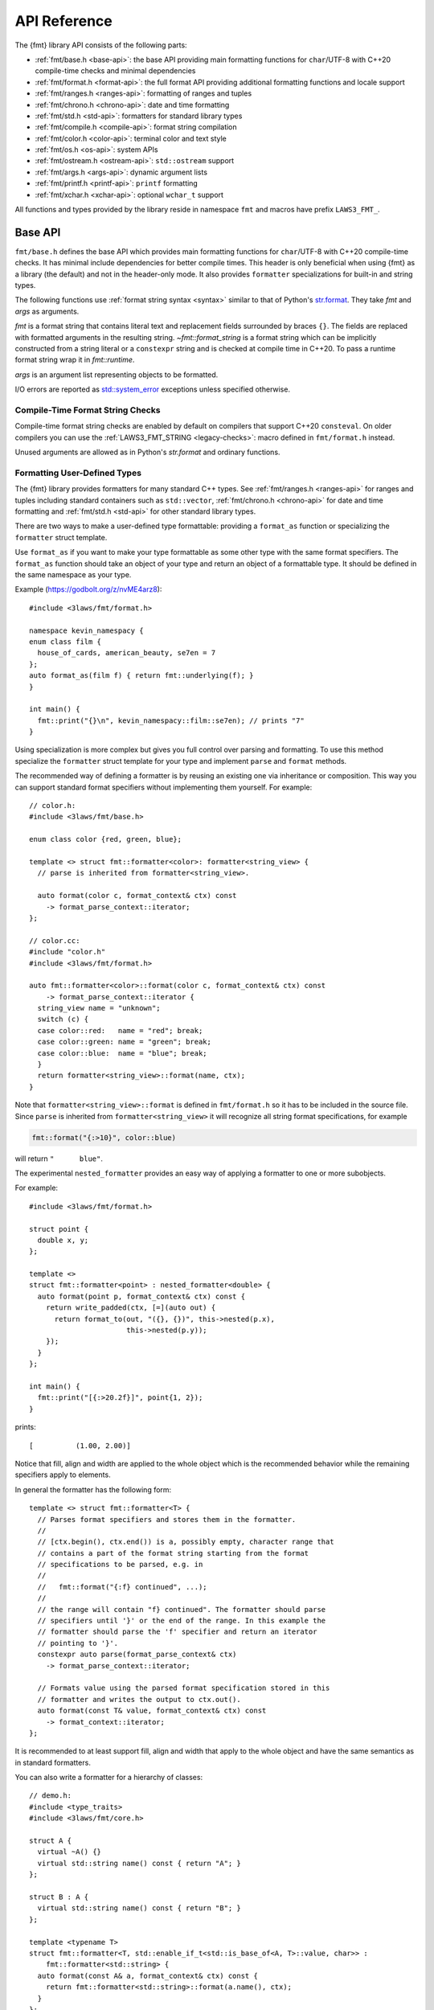 .. _string-formatting-api:

*************
API Reference
*************

The {fmt} library API consists of the following parts:

* :ref:`fmt/base.h <base-api>`: the base API providing main formatting functions
  for ``char``/UTF-8 with C++20 compile-time checks and minimal dependencies
* :ref:`fmt/format.h <format-api>`: the full format API providing additional
  formatting functions and locale support
* :ref:`fmt/ranges.h <ranges-api>`: formatting of ranges and tuples
* :ref:`fmt/chrono.h <chrono-api>`: date and time formatting
* :ref:`fmt/std.h <std-api>`: formatters for standard library types
* :ref:`fmt/compile.h <compile-api>`: format string compilation
* :ref:`fmt/color.h <color-api>`: terminal color and text style
* :ref:`fmt/os.h <os-api>`: system APIs
* :ref:`fmt/ostream.h <ostream-api>`: ``std::ostream`` support
* :ref:`fmt/args.h <args-api>`: dynamic argument lists
* :ref:`fmt/printf.h <printf-api>`: ``printf`` formatting
* :ref:`fmt/xchar.h <xchar-api>`: optional ``wchar_t`` support

All functions and types provided by the library reside in namespace ``fmt`` and
macros have prefix ``LAWS3_FMT_``.

.. _base-api:

Base API
========

``fmt/base.h`` defines the base API which provides main formatting functions
for ``char``/UTF-8 with C++20 compile-time checks. It has minimal include
dependencies for better compile times. This header is only beneficial when
using {fmt} as a library (the default) and not in the header-only mode.
It also provides ``formatter`` specializations for built-in and string types.

The following functions use :ref:`format string syntax <syntax>`
similar to that of Python's `str.format
<https://docs.python.org/3/library/stdtypes.html#str.format>`_.
They take *fmt* and *args* as arguments.

*fmt* is a format string that contains literal text and replacement fields
surrounded by braces ``{}``. The fields are replaced with formatted arguments
in the resulting string. `~fmt::format_string` is a format string which can be
implicitly constructed from a string literal or a ``constexpr`` string and is
checked at compile time in C++20. To pass a runtime format string wrap it in
`fmt::runtime`.

*args* is an argument list representing objects to be formatted.

I/O errors are reported as `std::system_error
<https://en.cppreference.com/w/cpp/error/system_error>`_ exceptions unless
specified otherwise.

.. _print:

.. doxygenfunction:: fmt::print(format_string<T...> fmt, T&&... args)
.. doxygenfunction:: fmt::vprint(string_view fmt, format_args args)

.. doxygenfunction:: print(FILE *f, format_string<T...> fmt, T&&... args)
.. doxygenfunction:: vprint(FILE *f, string_view fmt, format_args args)

.. doxygenfunction:: println(format_string<T...> fmt, T&&... args)
.. doxygenfunction:: println(FILE *f, format_string<T...> fmt, T&&... args)

.. _format:

.. doxygenfunction:: format_to(OutputIt out, format_string<T...> fmt, T&&... args) -> OutputIt
.. doxygenfunction:: format_to_n(OutputIt out, size_t n, format_string<T...> fmt, T&&... args) -> format_to_n_result<OutputIt>
.. doxygenfunction:: formatted_size(format_string<T...> fmt, T&&... args) -> size_t

.. doxygenstruct:: fmt::format_to_n_result
   :members:

Compile-Time Format String Checks
---------------------------------

Compile-time format string checks are enabled by default on compilers
that support C++20 ``consteval``. On older compilers you can use the
:ref:`LAWS3_FMT_STRING <legacy-checks>`: macro defined in ``fmt/format.h`` instead.

Unused arguments are allowed as in Python's `str.format` and ordinary functions.

.. doxygenclass:: fmt::basic_format_string
   :members:

.. doxygentypedef:: fmt::format_string

.. doxygenfunction:: fmt::runtime(string_view) -> runtime_format_string<>

.. _udt:

Formatting User-Defined Types
-----------------------------

The {fmt} library provides formatters for many standard C++ types.
See :ref:`fmt/ranges.h <ranges-api>` for ranges and tuples including standard
containers such as ``std::vector``, :ref:`fmt/chrono.h <chrono-api>` for date
and time formatting and :ref:`fmt/std.h <std-api>` for other standard library
types.

There are two ways to make a user-defined type formattable: providing a
``format_as`` function or specializing the ``formatter`` struct template.

Use ``format_as`` if you want to make your type formattable as some other type
with the same format specifiers. The ``format_as`` function should take an
object of your type and return an object of a formattable type. It should be
defined in the same namespace as your type.

Example (https://godbolt.org/z/nvME4arz8)::

  #include <3laws/fmt/format.h>

  namespace kevin_namespacy {
  enum class film {
    house_of_cards, american_beauty, se7en = 7
  };
  auto format_as(film f) { return fmt::underlying(f); }
  }

  int main() {
    fmt::print("{}\n", kevin_namespacy::film::se7en); // prints "7"
  }

Using specialization is more complex but gives you full control over parsing and
formatting. To use this method specialize the ``formatter`` struct template for
your type and implement ``parse`` and ``format`` methods.

The recommended way of defining a formatter is by reusing an existing one via
inheritance or composition. This way you can support standard format specifiers
without implementing them yourself. For example::

  // color.h:
  #include <3laws/fmt/base.h>

  enum class color {red, green, blue};

  template <> struct fmt::formatter<color>: formatter<string_view> {
    // parse is inherited from formatter<string_view>.

    auto format(color c, format_context& ctx) const
      -> format_parse_context::iterator;
  };

  // color.cc:
  #include "color.h"
  #include <3laws/fmt/format.h>

  auto fmt::formatter<color>::format(color c, format_context& ctx) const
      -> format_parse_context::iterator {
    string_view name = "unknown";
    switch (c) {
    case color::red:   name = "red"; break;
    case color::green: name = "green"; break;
    case color::blue:  name = "blue"; break;
    }
    return formatter<string_view>::format(name, ctx);
  }

Note that ``formatter<string_view>::format`` is defined in ``fmt/format.h`` so
it has to be included in the source file. Since ``parse`` is inherited from
``formatter<string_view>`` it will recognize all string format specifications,
for example

.. code-block:: c++

   fmt::format("{:>10}", color::blue)

will return ``"      blue"``.

The experimental ``nested_formatter`` provides an easy way of applying a
formatter to one or more subobjects.

For example::

  #include <3laws/fmt/format.h>

  struct point {
    double x, y;
  };

  template <>
  struct fmt::formatter<point> : nested_formatter<double> {
    auto format(point p, format_context& ctx) const {
      return write_padded(ctx, [=](auto out) {
        return format_to(out, "({}, {})", this->nested(p.x),
                         this->nested(p.y));
      });
    }
  };

  int main() {
    fmt::print("[{:>20.2f}]", point{1, 2});
  }

prints::

  [          (1.00, 2.00)]

Notice that fill, align and width are applied to the whole object which is the
recommended behavior while the remaining specifiers apply to elements.

In general the formatter has the following form::

  template <> struct fmt::formatter<T> {
    // Parses format specifiers and stores them in the formatter.
    //
    // [ctx.begin(), ctx.end()) is a, possibly empty, character range that
    // contains a part of the format string starting from the format
    // specifications to be parsed, e.g. in
    //
    //   fmt::format("{:f} continued", ...);
    //
    // the range will contain "f} continued". The formatter should parse
    // specifiers until '}' or the end of the range. In this example the
    // formatter should parse the 'f' specifier and return an iterator
    // pointing to '}'.
    constexpr auto parse(format_parse_context& ctx)
      -> format_parse_context::iterator;

    // Formats value using the parsed format specification stored in this
    // formatter and writes the output to ctx.out().
    auto format(const T& value, format_context& ctx) const
      -> format_context::iterator;
  };

It is recommended to at least support fill, align and width that apply to the
whole object and have the same semantics as in standard formatters.

You can also write a formatter for a hierarchy of classes::

  // demo.h:
  #include <type_traits>
  #include <3laws/fmt/core.h>

  struct A {
    virtual ~A() {}
    virtual std::string name() const { return "A"; }
  };

  struct B : A {
    virtual std::string name() const { return "B"; }
  };

  template <typename T>
  struct fmt::formatter<T, std::enable_if_t<std::is_base_of<A, T>::value, char>> :
      fmt::formatter<std::string> {
    auto format(const A& a, format_context& ctx) const {
      return fmt::formatter<std::string>::format(a.name(), ctx);
    }
  };

  // demo.cc:
  #include "demo.h"
  #include <3laws/fmt/format.h>

  int main() {
    B b;
    A& a = b;
    fmt::print("{}", a); // prints "B"
  }

Providing both a ``formatter`` specialization and a ``format_as`` overload is
disallowed.

Named Arguments
---------------

.. doxygenfunction:: fmt::arg(const S&, const T&)

Named arguments are not supported in compile-time checks at the moment.

Argument Lists
--------------

You can create your own formatting function with compile-time checks and small
binary footprint, for example (https://godbolt.org/z/vajfWEG4b):

.. code:: c++

    #include <3laws/fmt/base.h>

    void vlog(const char* file, int line, fmt::string_view format,
              fmt::format_args args) {
      fmt::print("{}: {}: ", file, line);
      fmt::vprint(format, args);
    }

    template <typename... T>
    void log(const char* file, int line, fmt::format_string<T...> format, T&&... args) {
      vlog(file, line, format, fmt::make_format_args(args...));
    }

    #define MY_LOG(format, ...) log(__FILE__, __LINE__, format, __VA_ARGS__)

    MY_LOG("invalid squishiness: {}", 42);

Note that ``vlog`` is not parameterized on argument types which improves compile
times and reduces binary code size compared to a fully parameterized version.

.. doxygenfunction:: make_format_args(T&... args)

.. doxygenclass:: fmt::basic_format_args
   :members:

.. doxygentypedef:: fmt::format_args

.. doxygenclass:: fmt::basic_format_arg
   :members:

.. doxygenclass:: fmt::basic_format_parse_context
   :members:

.. doxygenclass:: fmt::context
   :members:

.. doxygentypedef:: fmt::format_context

.. _args-api:

Dynamic Argument Lists
----------------------

The header ``fmt/args.h`` provides ``dynamic_format_arg_store``, a builder-like
API that can be used to construct format argument lists dynamically.

.. doxygenclass:: fmt::dynamic_format_arg_store
   :members:

Compatibility
-------------

.. doxygenclass:: fmt::basic_string_view
   :members:

.. doxygentypedef:: fmt::string_view

.. _format-api:

Format API
==========

``fmt/format.h`` defines the full format API providing additional formatting
functions and locale support.

.. doxygenfunction:: format(format_string<T...> fmt, T&&... args) -> std::string
.. doxygenfunction:: vformat(string_view fmt, format_args args) -> std::string

Literal-Based API
-----------------

The following user-defined literals are defined in ``fmt/format.h``.

.. doxygenfunction:: operator""_a()

Utilities
---------

.. doxygenfunction:: fmt::ptr(T p) -> const void*
.. doxygenfunction:: fmt::ptr(const std::unique_ptr<T, Deleter> &p) -> const void*
.. doxygenfunction:: fmt::ptr(const std::shared_ptr<T> &p) -> const void*

.. doxygenfunction:: fmt::underlying(Enum e) -> typename std::underlying_type<Enum>::type

.. doxygenfunction:: fmt::to_string(const T &value) -> std::string

.. doxygenfunction:: fmt::group_digits(T value) -> group_digits_view<T>

.. doxygenclass:: fmt::detail::buffer
   :members:

.. doxygenclass:: fmt::basic_memory_buffer
   :protected-members:
   :members:

System Errors
-------------

{fmt} does not use ``errno`` to communicate errors to the user, but it may call
system functions which set ``errno``. Users should not make any assumptions
about the value of ``errno`` being preserved by library functions.

.. doxygenfunction:: fmt::system_error

.. doxygenfunction:: fmt::format_system_error

Custom Allocators
-----------------

The {fmt} library supports custom dynamic memory allocators.
A custom allocator class can be specified as a template argument to
:class:`fmt::basic_memory_buffer`::

    using custom_memory_buffer =
      fmt::basic_memory_buffer<char, fmt::inline_buffer_size, custom_allocator>;

It is also possible to write a formatting function that uses a custom
allocator::

    using custom_string =
      std::basic_string<char, std::char_traits<char>, custom_allocator>;

    custom_string vformat(custom_allocator alloc, fmt::string_view format_str,
                          fmt::format_args args) {
      auto buf = custom_memory_buffer(alloc);
      fmt::vformat_to(std::back_inserter(buf), format_str, args);
      return custom_string(buf.data(), buf.size(), alloc);
    }

    template <typename ...Args>
    inline custom_string format(custom_allocator alloc,
                                fmt::string_view format_str,
                                const Args& ... args) {
      return vformat(alloc, format_str, fmt::make_format_args(args...));
    }

The allocator will be used for the output container only. Formatting functions
normally don't do any allocations for built-in and string types except for
non-default floating-point formatting that occasionally falls back on
``sprintf``.

Locale
------

All formatting is locale-independent by default. Use the ``'L'`` format
specifier to insert the appropriate number separator characters from the
locale::

  #include <3laws/fmt/core.h>
  #include <locale>

  std::locale::global(std::locale("en_US.UTF-8"));
  auto s = fmt::format("{:L}", 1000000);  // s == "1,000,000"

``fmt/format.h`` provides the following overloads of formatting functions that
take ``std::locale`` as a parameter. The locale type is a template parameter to
avoid the expensive ``<locale>`` include.

.. doxygenfunction:: format(const Locale& loc, format_string<T...> fmt, T&&... args) -> std::string
.. doxygenfunction:: format_to(OutputIt out, const Locale& loc, format_string<T...> fmt, T&&... args) -> OutputIt
.. doxygenfunction:: formatted_size(const Locale& loc, format_string<T...> fmt, T&&... args) -> size_t

.. _legacy-checks:

Legacy Compile-Time Format String Checks
----------------------------------------

``LAWS3_FMT_STRING`` enables compile-time checks on older compilers. It requires C++14
or later and is a no-op in C++11.

.. doxygendefine:: LAWS3_FMT_STRING

To force the use of legacy compile-time checks, define the preprocessor variable
``LAWS3_FMT_ENFORCE_COMPILE_STRING``. When set, functions accepting ``LAWS3_FMT_STRING``
will fail to compile with regular strings.

.. _ranges-api:

Range and Tuple Formatting
==========================

The library also supports convenient formatting of ranges and tuples::

  #include <3laws/fmt/ranges.h>

  std::tuple<char, int, float> t{'a', 1, 2.0f};
  // Prints "('a', 1, 2.0)"
  fmt::print("{}", t);

Using ``fmt::join``, you can separate tuple elements with a custom separator::

  #include <3laws/fmt/ranges.h>

  std::tuple<int, char> t = {1, 'a'};
  // Prints "1, a"
  fmt::print("{}", fmt::join(t, ", "));

.. doxygenfunction:: fmt::join(Range &&range, string_view sep) -> join_view<decltype(std::begin(range)), decltype(std::end(range))>
.. doxygenfunction:: fmt::join(It begin, Sentinel end, string_view sep) -> join_view<It, Sentinel>

.. _chrono-api:

Date and Time Formatting
========================

``fmt/chrono.h`` provides formatters for

* `std::chrono::duration <https://en.cppreference.com/w/cpp/chrono/duration>`_
* `std::chrono::time_point
  <https://en.cppreference.com/w/cpp/chrono/time_point>`_
* `std::tm <https://en.cppreference.com/w/cpp/chrono/c/tm>`_

The format syntax is described in :ref:`chrono-specs`.

**Example**::

  #include <3laws/fmt/chrono.h>

  int main() {
    std::time_t t = std::time(nullptr);

    // Prints "The date is 2020-11-07." (with the current date):
    fmt::print("The date is {:%Y-%m-%d}.", fmt::localtime(t));

    using namespace std::literals::chrono_literals;

    // Prints "Default format: 42s 100ms":
    fmt::print("Default format: {} {}\n", 42s, 100ms);

    // Prints "strftime-like format: 03:15:30":
    fmt::print("strftime-like format: {:%H:%M:%S}\n", 3h + 15min + 30s);
  }

.. doxygenfunction:: localtime(std::time_t time)

.. doxygenfunction:: gmtime(std::time_t time) -> std::tm

.. _std-api:

Standard Library Types Formatting
=================================

``fmt/std.h`` provides formatters for:

* `std::atomic <https://en.cppreference.com/w/cpp/atomic/atomic>`_
* `std::atomic_flag <https://en.cppreference.com/w/cpp/atomic/atomic_flag>`_
* `std::bitset <https://en.cppreference.com/w/cpp/utility/bitset>`_
* `std::error_code <https://en.cppreference.com/w/cpp/error/error_code>`_
* `std::filesystem::path <https://en.cppreference.com/w/cpp/filesystem/path>`_
* `std::monostate <https://en.cppreference.com/w/cpp/utility/variant/monostate>`_
* `std::optional <https://en.cppreference.com/w/cpp/utility/optional>`_
* `std::source_location <https://en.cppreference.com/w/cpp/utility/source_location>`_
* `std::thread::id <https://en.cppreference.com/w/cpp/thread/thread/id>`_
* `std::variant <https://en.cppreference.com/w/cpp/utility/variant/variant>`_

Formatting Variants
-------------------

A ``std::variant`` is only formattable if every variant alternative is formattable, and requires the
``__cpp_lib_variant`` `library feature <https://en.cppreference.com/w/cpp/feature_test>`_.

**Example**::

  #include <3laws/fmt/std.h>

  std::variant<char, float> v0{'x'};
  // Prints "variant('x')"
  fmt::print("{}", v0);

  std::variant<std::monostate, char> v1;
  // Prints "variant(monostate)"

.. _compile-api:

Format String Compilation
=========================

``fmt/compile.h`` provides format string compilation enabled via the
``LAWS3_FMT_COMPILE`` macro or the ``_cf`` user-defined literal. Format strings
marked with ``LAWS3_FMT_COMPILE`` or ``_cf`` are parsed, checked and converted into
efficient formatting code at compile-time. This supports arguments of built-in
and string types as well as user-defined types with ``format`` functions taking
the format context type as a template parameter in their ``formatter``
specializations. For example::

  template <> struct fmt::formatter<point> {
    constexpr auto parse(format_parse_context& ctx);

    template <typename FormatContext>
    auto format(const point& p, FormatContext& ctx) const;
  };

Format string compilation can generate more binary code compared to the default
API and is only recommended in places where formatting is a performance
bottleneck.

.. doxygendefine:: LAWS3_FMT_COMPILE

.. doxygenfunction:: operator""_cf()

.. _color-api:

Terminal Color and Text Style
=============================

``fmt/color.h`` provides support for terminal color and text style output.

.. doxygenfunction:: print(const text_style &ts, format_string<T...> fmt, T&&... args)

.. doxygenfunction:: fg(detail::color_type)

.. doxygenfunction:: bg(detail::color_type)

.. doxygenfunction:: styled(const T& value, text_style ts)

.. _os-api:

System APIs
===========

.. doxygenclass:: fmt::ostream
   :members:

.. doxygenfunction:: fmt::windows_error

.. _ostream-api:

``std::ostream`` Support
========================

``fmt/ostream.h`` provides ``std::ostream`` support including formatting of
user-defined types that have an overloaded insertion operator (``operator<<``).
In order to make a type formattable via ``std::ostream`` you should provide a
``formatter`` specialization inherited from ``ostream_formatter``::

  #include <3laws/fmt/ostream.h>

  struct date {
    int year, month, day;

    friend std::ostream& operator<<(std::ostream& os, const date& d) {
      return os << d.year << '-' << d.month << '-' << d.day;
    }
  };

  template <> struct fmt::formatter<date> : ostream_formatter {};

  std::string s = fmt::format("The date is {}", date{2012, 12, 9});
  // s == "The date is 2012-12-9"

.. doxygenfunction:: streamed(const T &)

.. doxygenfunction:: print(std::ostream &os, format_string<T...> fmt, T&&... args)

.. _printf-api:

``printf`` Formatting
=====================

The header ``fmt/printf.h`` provides ``printf``-like formatting functionality.
The following functions use `printf format string syntax
<https://pubs.opengroup.org/onlinepubs/009695399/functions/fprintf.html>`_ with
the POSIX extension for positional arguments. Unlike their standard
counterparts, the ``fmt`` functions are type-safe and throw an exception if an
argument type doesn't match its format specification.

.. doxygenfunction:: printf(string_view fmt, const T&... args) -> int

.. doxygenfunction:: fprintf(std::FILE *f, const S &fmt, const T&... args) -> int

.. doxygenfunction:: sprintf(const S&, const T&...)

.. _xchar-api:

``wchar_t`` Support
===================

The optional header ``fmt/xchar.h`` provides support for ``wchar_t`` and exotic
character types.

.. doxygenstruct:: fmt::is_char

.. doxygentypedef:: fmt::wstring_view

.. doxygentypedef:: fmt::wformat_context

.. doxygenfunction:: fmt::to_wstring(const T &value)

Compatibility with C++20 ``std::format``
========================================

{fmt} implements nearly all of the `C++20 formatting library
<https://en.cppreference.com/w/cpp/utility/format>`_ with the following
differences:

* Names are defined in the ``fmt`` namespace instead of ``std`` to avoid
  collisions with standard library implementations.
* Width calculation doesn't use grapheme clusterization. The latter has been
  implemented in a separate branch but hasn't been integrated yet.
* Most C++20 chrono types are not supported yet.

